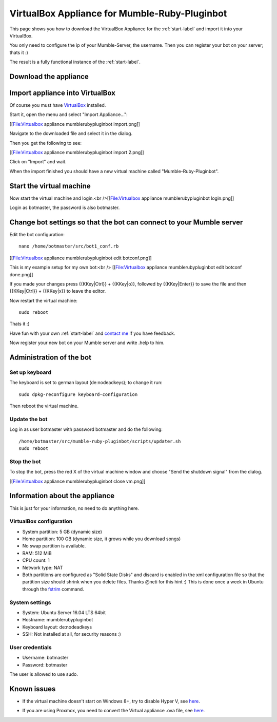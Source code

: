 .. _appliance-label:

VirtualBox Appliance for Mumble-Ruby-Pluginbot
==============================================

This page shows you how to download the VirtualBox Appliance for the :ref:`start-label` and import it into your VirtualBox.

You only need to configure the ip of your Mumble-Server, the username. Then you can register your bot on your server; thats it :)

The result is a fully functional instance of the :ref:`start-label`.

Download the appliance
----------------------

.. _note::

  Download the appliance from [https://www.robingroppe.de/media/mumble-ruby-pluginbot/Mumble-Ruby-Pluginbot-2.3%20(Bot%20version%200.9.1.2%20-%20Sparkling%20Soda%20(Out%20of%20Gas)).ova here] and save it somewhere on your computer.

  The file size is around 700/800 MiB.

  This version was created on 18th October 2016.

  The sha256 checksum of the current version is: '''18fed86a5a53f109f54e88f7a0cb1e15add60db0487b4e795941d21f7795c5f2'''

.. _note::

  Please consider a [https://www.paypal.com/cgi-bin/webscr?cmd=_s-xclick&hosted_button_id=SZCFW87WLSSKJ donation via PayPal] if you like this appliance to support the work :)

Import appliance into VirtualBox
--------------------------------

Of course you must have `VirtualBox`__ installed.

__ http://virtualbox.org/

Start it, open the menu and select "Import Appliance...":

[[File:Virtualbox appliance mumblerubypluginbot import.png]]

Navigate to the downloaded file and select it in the dialog.

Then you get the following to see:

[[File:Virtualbox appliance mumblerubypluginbot import 2.png]]

Click on "Import" and wait.

When the import finished you should have a new virtual machine called "Mumble-Ruby-Pluginbot".

Start the virtual machine
-------------------------

Now start the virtual machine and login.<br />[[File:Virtualbox appliance mumblerubypluginbot login.png]]

Login as botmaster, the password is also botmaster.

Change bot settings so that the bot can connect to your Mumble server
---------------------------------------------------------------------

.. _note::

  - Please note that on most Mumble servers you can't use space characters in usernames; use an underscore ("_") instead.
  - If you set the value of mumbleserver_targetchannel to "" the bot enters the default channel on the first connect and the previous channel on reconnect once he is registered.

Edit the bot configuration::

  nano /home/botmaster/src/bot1_conf.rb

[[File:Virtualbox appliance mumblerubypluginbot edit botconf.png]]

This is my example setup for my own bot:<br />
[[File:Virtualbox appliance mumblerubypluginbot edit botconf done.png]]

If you made your changes press {{KKey|Ctrl}} + {{KKey|o}}, followed by {{KKey|Enter}} to save the file and then {{KKey|Ctrl}} + {{KKey|x}} to leave the editor.

Now restart the virtual machine::

  sudo reboot

Thats it :)

Have fun with your own :ref:`start-label` and `contact me`_ if you have feedback.

.. _contact me: https://www.natenom.com/

Now register your new bot on your Mumble server and write .help to him.

Administration of the bot
-------------------------

Set up keyboard
^^^^^^^^^^^^^^^

The keyboard is set to german layout (de:nodeadkeys); to change it run::

    sudo dpkg-reconfigure keyboard-configuration

Then reboot the virtual machine.

Update the bot
^^^^^^^^^^^^^^

Log in as user botmaster with password botmaster and do the following::

  /home/botmaster/src/mumble-ruby-pluginbot/scripts/updater.sh
  sudo reboot

Stop the bot
^^^^^^^^^^^^

To stop the bot, press the red X of the virtual machine window and choose "Send the shutdown signal" from the dialog.

[[File:Virtualbox appliance mumblerubypluginbot close vm.png]]

Information about the appliance
-------------------------------

This is just for your information, no need to do anything here.

VirtualBox configuration
^^^^^^^^^^^^^^^^^^^^^^^^
- System partition: 5 GB (dynamic size)
- Home partition: 100 GB (dynamic size, it grows while you download songs)
- No swap partition is available.
- RAM: 512 MiB
- CPU count: 1
- Network type: NAT
- Both partitions are configured as "Solid State Disks" and discard is enabled in the xml configuration file so that the partition size should shrink when you delete files. Thanks @neti for this hint :) This is done once a week in Ubuntu through the `fstrim`_ command.

.. _fstrim: https://wiki.archlinux.org/index.php/Solid_State_Drives#Apply_periodic_TRIM_via_fstrim

System settings
^^^^^^^^^^^^^^^

- System: Ubuntu Server 16.04 LTS 64bit
- Hostname: mumblerubypluginbot
- Keyboard layout: de:nodeadkeys
- SSH: Not installed at all, for security reasons :)

User credentials
^^^^^^^^^^^^^^^^

- Username: botmaster
- Password: botmaster

The user is allowed to use sudo.

Known issues
------------

- If the virtual machine doesn't start on Windows 8+, try to disable Hyper V, see `here`__.

__ http://www.eightforums.com/tutorials/42041-hyper-v-enable-disable-windows-8-a.html

- If you are using Proxmox, you need to convert the Virtual appliance .ova file, see `here`__.

__ http://www.jamescoyle.net/how-to/1218-upload-ova-to-proxmox-kvm

